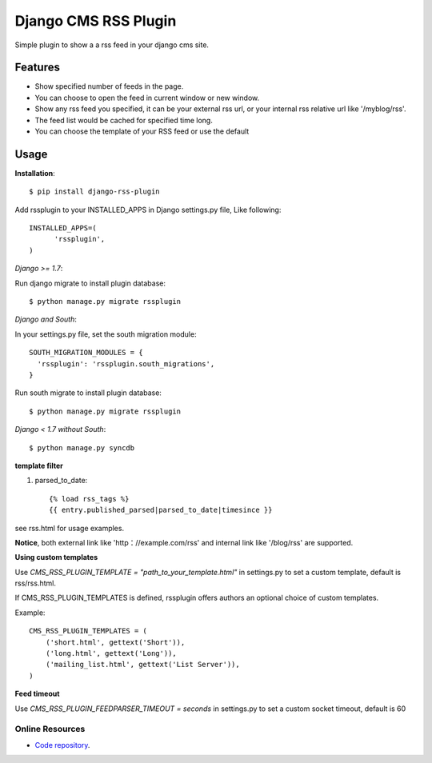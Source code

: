 =====================
Django CMS RSS Plugin
=====================

Simple plugin to show a a rss feed in your django cms site.

Features
========
* Show specified number of feeds in the page.
* You can choose to open the feed in current window or new window.
* Show any rss feed you specified, it can be your external rss url, or your internal rss relative url like '/myblog/rss'.
* The feed list would be cached for specified time long.
* You can choose the template of your RSS feed or use the default

Usage
=====

**Installation**::

  $ pip install django-rss-plugin

Add rssplugin to your INSTALLED_APPS in Django settings.py file, Like following::

  INSTALLED_APPS=(
  	'rssplugin',
  )

*Django >= 1.7*::

Run django migrate to install plugin database::

  $ python manage.py migrate rssplugin

*Django and South*::

In your settings.py file, set the south migration module::

  SOUTH_MIGRATION_MODULES = {
    'rssplugin': 'rssplugin.south_migrations',
  }

Run south migrate to install plugin database::

  $ python manage.py migrate rssplugin

*Django < 1.7 without South*::

  $ python manage.py syncdb

**template filter**

#. parsed_to_date::

    {% load rss_tags %}
    {{ entry.published_parsed|parsed_to_date|timesince }}

see rss.html for usage examples.

**Notice**, both external link like 'http：//example.com/rss' and internal link like '/blog/rss' are supported.


**Using custom templates**

Use `CMS_RSS_PLUGIN_TEMPLATE = "path_to_your_template.html"` in settings.py to set a custom template, default is rss/rss.html.

If CMS_RSS_PLUGIN_TEMPLATES is defined, rssplugin offers authors an optional
choice of custom templates.

Example::

  CMS_RSS_PLUGIN_TEMPLATES = (
      ('short.html', gettext('Short')),
      ('long.html', gettext('Long')),
      ('mailing_list.html', gettext('List Server')),
  )


**Feed timeout**

Use `CMS_RSS_PLUGIN_FEEDPARSER_TIMEOUT = seconds` in settings.py to set a custom socket timeout, default is 60

Online Resources
----------------

* `Code repository`_.

.. _Code repository: https://github.com/zgwmike/django-rss-plugin
